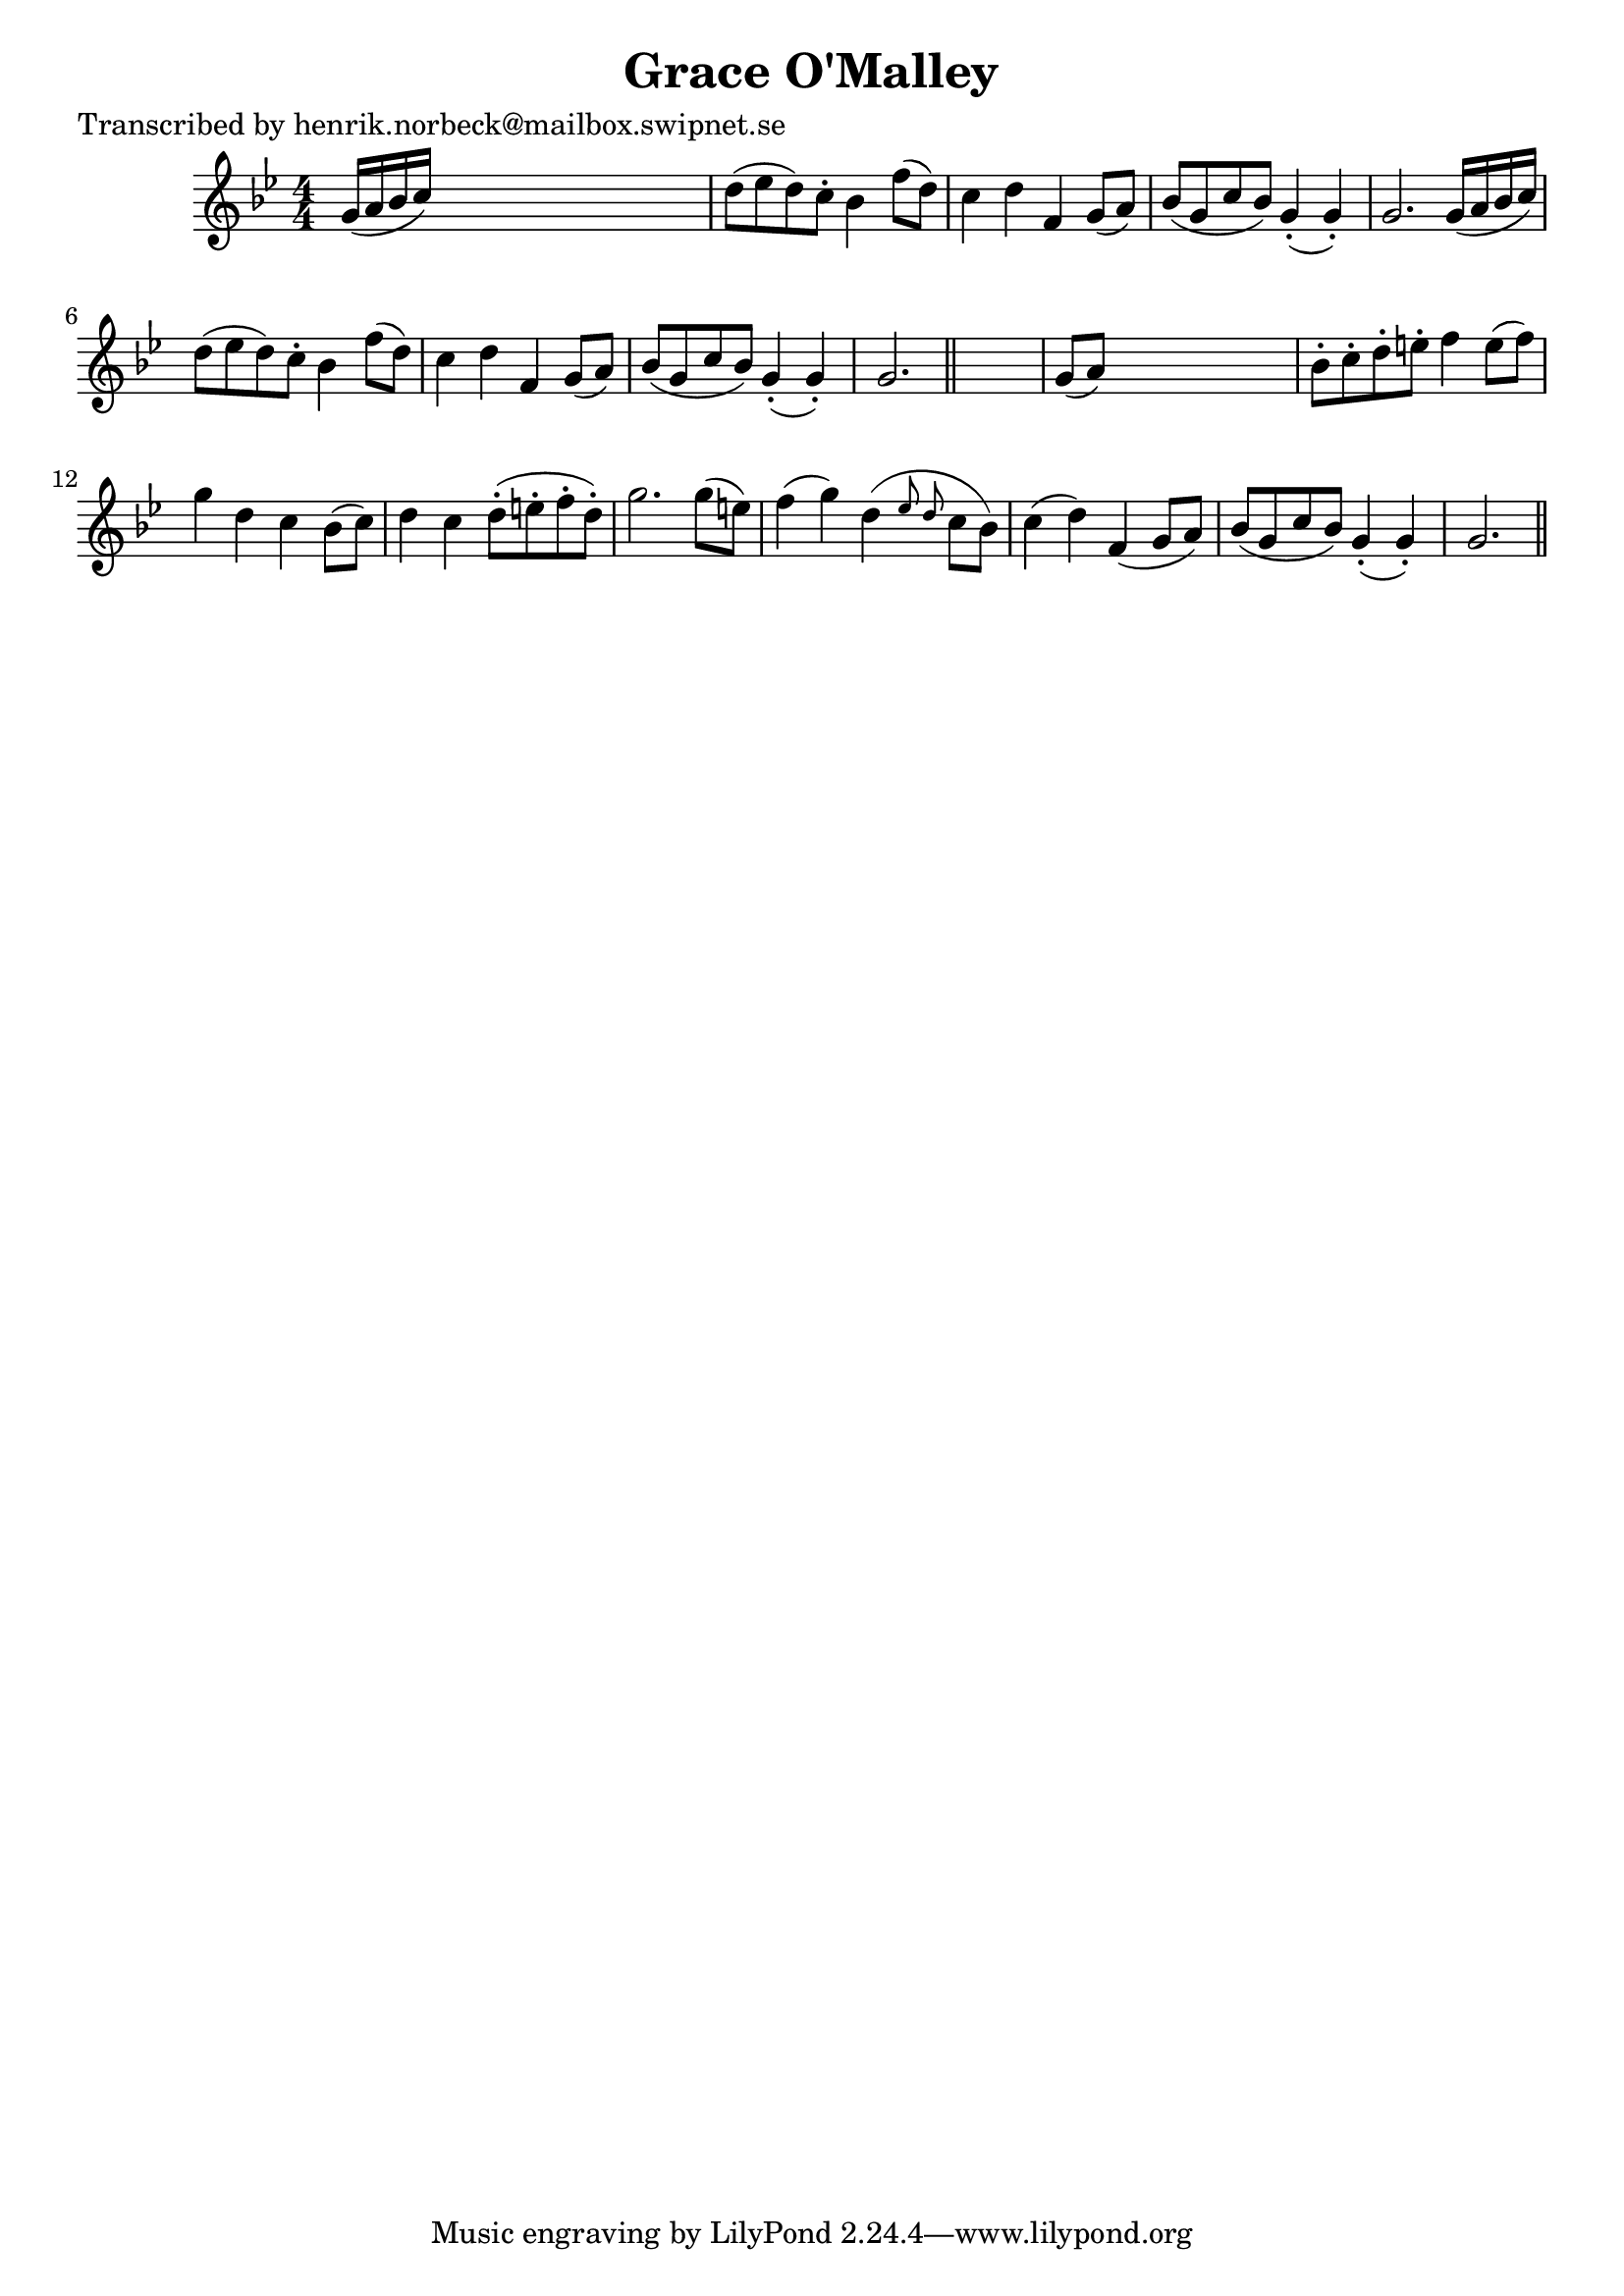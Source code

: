 
\version "2.16.2"
% automatically converted by musicxml2ly from xml/0485_hn.xml

%% additional definitions required by the score:
\language "english"


\header {
    poet = "Transcribed by henrik.norbeck@mailbox.swipnet.se"
    encoder = "abc2xml version 63"
    encodingdate = "2015-01-25"
    title = "Grace O'Malley"
    }

\layout {
    \context { \Score
        autoBeaming = ##f
        }
    }
PartPOneVoiceOne =  \relative g' {
    \key g \minor \numericTimeSignature\time 4/4 g16 ( [ a16 bf16 c16 )
    ] s2. | % 2
    d8 ( [ ef8 d8 ) c8 -. ] bf4 f'8 ( [ d8 ) ] | % 3
    c4 d4 f,4 g8 ( [ a8 ) ] | % 4
    bf8 ( [ g8 c8 bf8 ) ] g4 ( -. g4 ) -. | % 5
    g2. g16 ( [ a16 bf16 c16 ) ] | % 6
    d8 ( [ ef8 d8 ) c8 -. ] bf4 f'8 ( [ d8 ) ] | % 7
    c4 d4 f,4 g8 ( [ a8 ) ] | % 8
    bf8 ( [ g8 c8 bf8 ) ] g4 ( -. g4 ) -. | % 9
    g2. \bar "||"
    s4 | \barNumberCheck #10
    g8 ( [ a8 ) ] s2. | % 11
    bf8 -. [ c8 -. d8 -. e8 -. ] f4 e8 ( [ f8 ) ] | % 12
    g4 d4 c4 bf8 ( [ c8 ) ] | % 13
    d4 c4 d8 ( -. [ e8 -. f8 -. d8 ) -. ] | % 14
    g2. g8 ( [ e8 ) ] | % 15
    f4 ( g4 ) d4 ( \grace { ef8 d8 } c8 [ bf8 ) ] | % 16
    c4 ( d4 ) f,4 ( g8 [ a8 ) ] | % 17
    bf8 ( [ g8 c8 bf8 ) ] g4 ( -. g4 ) -. | % 18
    g2. \bar "||"
    }


% The score definition
\score {
    <<
        \new Staff <<
            \context Staff << 
                \context Voice = "PartPOneVoiceOne" { \PartPOneVoiceOne }
                >>
            >>
        
        >>
    \layout {}
    % To create MIDI output, uncomment the following line:
    %  \midi {}
    }


